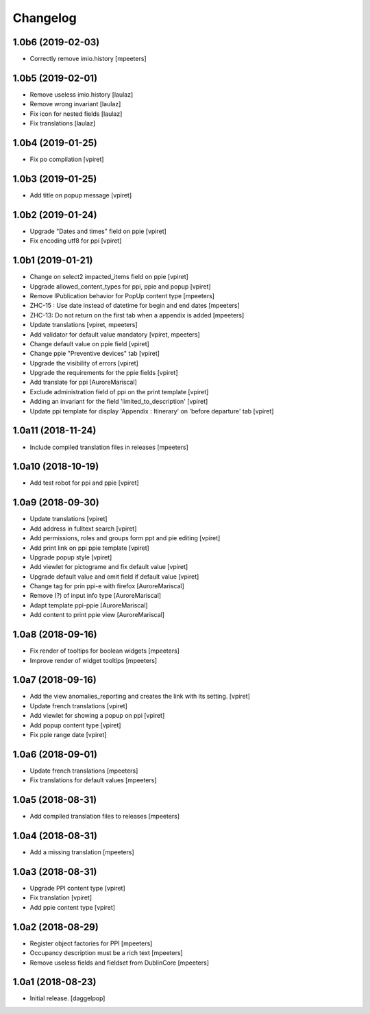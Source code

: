 Changelog
=========


1.0b6 (2019-02-03)
------------------

- Correctly remove imio.history
  [mpeeters]


1.0b5 (2019-02-01)
------------------

- Remove useless imio.history
  [laulaz]

- Remove wrong invariant
  [laulaz]

- Fix icon for nested fields
  [laulaz]

- Fix translations
  [laulaz]


1.0b4 (2019-01-25)
------------------

- Fix po compilation
  [vpiret]


1.0b3 (2019-01-25)
------------------

- Add title on popup message
  [vpiret]


1.0b2 (2019-01-24)
------------------

- Upgrade "Dates and times" field on ppie
  [vpiret]

- Fix encoding utf8 for ppi
  [vpiret]

1.0b1 (2019-01-21)
------------------

- Change on select2 impacted_items field on ppie
  [vpiret]

- Upgrade allowed_content_types for ppi, ppie and popup
  [vpiret]

- Remove IPublication behavior for PopUp content type
  [mpeeters]

- ZHC-15 : Use date instead of datetime for begin and end dates
  [mpeeters]

- ZHC-13: Do not return on the first tab when a appendix is added
  [mpeeters]

- Update translations
  [vpiret, mpeeters]

- Add validator for default value mandatory
  [vpiret, mpeeters]

- Change default value on ppie field
  [vpiret]

- Change ppie "Preventive devices" tab
  [vpiret]

- Upgrade the visibility of errors
  [vpiret]

- Upgrade the requirements for the ppie fields
  [vpiret]

- Add translate for ppi
  [AuroreMariscal]

- Exclude  administration field of ppi on the print template
  [vpiret]

- Adding an invariant for the field 'limited_to_description'
  [vpiret]

- Update ppi template for display 'Appendix : Itinerary' on 'before departure' tab
  [vpiret]


1.0a11 (2018-11-24)
-------------------

- Include compiled translation files in releases
  [mpeeters]


1.0a10 (2018-10-19)
-------------------

- Add test robot for ppi and ppie
  [vpiret]


1.0a9 (2018-09-30)
------------------

- Update translations
  [vpiret]

- Add address in fulltext search
  [vpiret]

- Add permissions, roles and groups form ppt and pie editing
  [vpiret]

- Add print link on ppi ppie template
  [vpiret]

- Upgrade popup style
  [vpiret]

- Add viewlet for pictograme and fix default value
  [vpiret]

- Upgrade default value and omit field if default value
  [vpiret]

- Change tag for prin ppi-e with firefox
  [AuroreMariscal]

- Remove (?) of input info type
  [AuroreMariscal]

- Adapt template ppi-ppie
  [AuroreMariscal]

- Add content to print ppie view
  [AuroreMariscal]


1.0a8 (2018-09-16)
------------------

- Fix render of tooltips for boolean widgets
  [mpeeters]

- Improve render of widget tooltips
  [mpeeters]


1.0a7 (2018-09-16)
------------------

- Add the view anomalies_reporting and creates the link with its setting.
  [vpiret]

- Update french translations
  [vpiret]

- Add viewlet for showing a popup on ppi
  [vpiret]

- Add popup content type
  [vpiret]

- Fix ppie range date
  [vpiret]

1.0a6 (2018-09-01)
------------------

- Update french translations
  [mpeeters]

- Fix translations for default values
  [mpeeters]


1.0a5 (2018-08-31)
------------------

- Add compiled translation files to releases
  [mpeeters]


1.0a4 (2018-08-31)
------------------

- Add a missing translation
  [mpeeters]


1.0a3 (2018-08-31)
------------------

- Upgrade PPI content type
  [vpiret]

- Fix translation
  [vpiret]

- Add ppie content type
  [vpiret]


1.0a2 (2018-08-29)
------------------

- Register object factories for PPI
  [mpeeters]

- Occupancy description must be a rich text
  [mpeeters]

- Remove useless fields and fieldset from DublinCore
  [mpeeters]


1.0a1 (2018-08-23)
------------------

- Initial release.
  [daggelpop]
